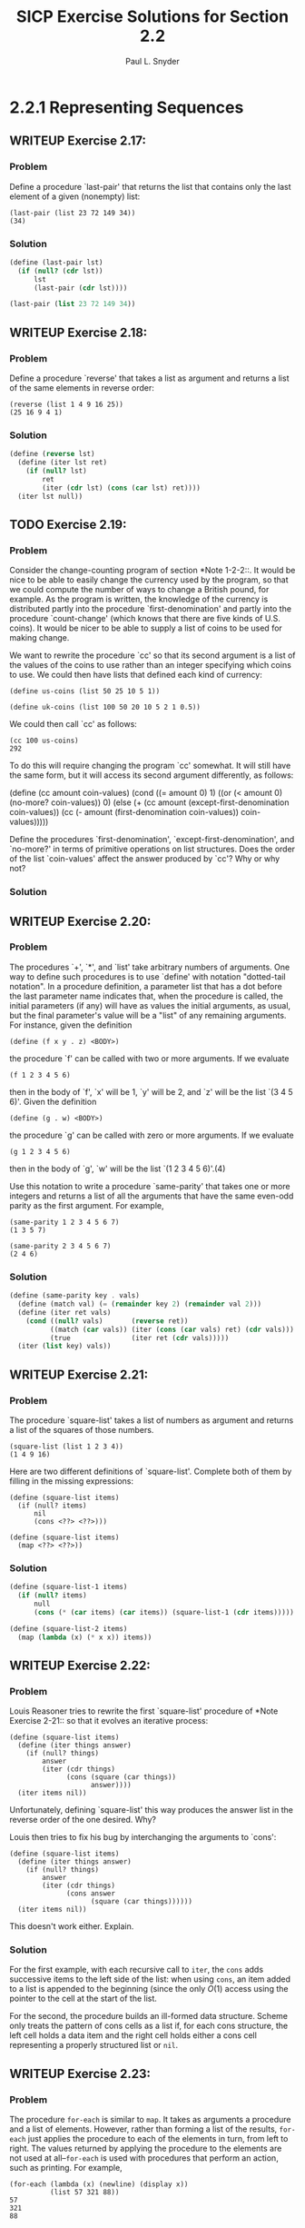 #+TITLE: SICP Exercise Solutions for Section 2.2
#+AUTHOR: Paul L. Snyder
#+EMAIL: paul@pataprogramming.com
#+TODO: TODO(t) WRITEUP(w) || (d)

* 2.2.1 Representing Sequences
** WRITEUP Exercise 2.17:
*** Problem
     Define a procedure `last-pair' that returns the
     list that contains only the last element of a given (nonempty)
     list:

#+BEGIN_EXAMPLE
          (last-pair (list 23 72 149 34))
          (34)
#+END_EXAMPLE

*** Solution

#+BEGIN_SRC scheme :session 2-2 :results value
  (define (last-pair lst)
    (if (null? (cdr lst))
        lst
        (last-pair (cdr lst))))

  (last-pair (list 23 72 149 34))
#+END_SRC

#+RESULTS:
| 34 |

** WRITEUP Exercise 2.18:
*** Problem
     Define a procedure `reverse' that takes a list as
     argument and returns a list of the same elements in reverse order:

#+BEGIN_EXAMPLE
          (reverse (list 1 4 9 16 25))
          (25 16 9 4 1)
#+END_EXAMPLE

*** Solution
#+BEGIN_SRC scheme :session 2-2 :results value
  (define (reverse lst)
    (define (iter lst ret)
      (if (null? lst)
          ret
          (iter (cdr lst) (cons (car lst) ret))))
    (iter lst null))
#+END_SRC

#+RESULTS:

** TODO Exercise 2.19:
*** Problem
     Consider the change-counting program of section
     *Note 1-2-2::.  It would be nice to be able to easily change the
     currency used by the program, so that we could compute the number
     of ways to change a British pound, for example.  As the program is
     written, the knowledge of the currency is distributed partly into
     the procedure `first-denomination' and partly into the procedure
     `count-change' (which knows that there are five kinds of U.S.
     coins).  It would be nicer to be able to supply a list of coins to
     be used for making change.

     We want to rewrite the procedure `cc' so that its second argument
     is a list of the values of the coins to use rather than an integer
     specifying which coins to use.  We could then have lists that
     defined each kind of currency:

#+BEGIN_EXAMPLE
          (define us-coins (list 50 25 10 5 1))

          (define uk-coins (list 100 50 20 10 5 2 1 0.5))
#+END_EXAMPLE

     We could then call `cc' as follows:

#+BEGIN_EXAMPLE
          (cc 100 us-coins)
          292
#+END_EXAMPLE

     To do this will require changing the program `cc' somewhat.  It
     will still have the same form, but it will access its second
     argument differently, as follows:

          (define (cc amount coin-values)
            (cond ((= amount 0) 1)
                  ((or (< amount 0) (no-more? coin-values)) 0)
                  (else
                   (+ (cc amount
                          (except-first-denomination coin-values))
                      (cc (- amount
                             (first-denomination coin-values))
                          coin-values)))))

     Define the procedures `first-denomination',
     `except-first-denomination', and `no-more?' in terms of primitive
     operations on list structures.  Does the order of the list
     `coin-values' affect the answer produced by `cc'?  Why or why not?

*** Solution
** WRITEUP Exercise 2.20:
*** Problem
     The procedures `+', `*', and `list' take
     arbitrary numbers of arguments. One way to define such procedures
     is to use `define' with notation "dotted-tail notation".  In a
     procedure definition, a parameter list that has a dot before the
     last parameter name indicates that, when the procedure is called,
     the initial parameters (if any) will have as values the initial
     arguments, as usual, but the final parameter's value will be a "list"
     of any remaining arguments.  For instance, given the definition

#+BEGIN_EXAMPLE
          (define (f x y . z) <BODY>)
#+END_EXAMPLE

     the procedure `f' can be called with two or more arguments.  If we
     evaluate

#+BEGIN_EXAMPLE
          (f 1 2 3 4 5 6)
#+END_EXAMPLE

     then in the body of `f', `x' will be 1, `y' will be 2, and `z'
     will be the list `(3 4 5 6)'.  Given the definition

#+BEGIN_EXAMPLE
          (define (g . w) <BODY>)
#+END_EXAMPLE

     the procedure `g' can be called with zero or more arguments.  If we
     evaluate

#+BEGIN_EXAMPLE
          (g 1 2 3 4 5 6)
#+END_EXAMPLE

     then in the body of `g', `w' will be the list `(1 2 3 4 5 6)'.(4)

     Use this notation to write a procedure `same-parity' that takes
     one or more integers and returns a list of all the arguments that
     have the same even-odd parity as the first argument.  For example,

#+BEGIN_EXAMPLE
          (same-parity 1 2 3 4 5 6 7)
          (1 3 5 7)

          (same-parity 2 3 4 5 6 7)
          (2 4 6)
#+END_EXAMPLE

*** Solution

#+BEGIN_SRC scheme :session 2-2 :results silent
  (define (same-parity key . vals)
    (define (match val) (= (remainder key 2) (remainder val 2)))
    (define (iter ret vals)
      (cond ((null? vals)       (reverse ret))
            ((match (car vals)) (iter (cons (car vals) ret) (cdr vals)))
            (true               (iter ret (cdr vals)))))
    (iter (list key) vals))
#+END_SRC

** WRITEUP Exercise 2.21:
*** Problem
     The procedure `square-list' takes a list of
     numbers as argument and returns a list of the squares of those
     numbers.

#+BEGIN_EXAMPLE
          (square-list (list 1 2 3 4))
          (1 4 9 16)
#+END_EXAMPLE

     Here are two different definitions of `square-list'.  Complete
     both of them by filling in the missing expressions:

#+BEGIN_EXAMPLE
          (define (square-list items)
            (if (null? items)
                nil
                (cons <??> <??>)))

          (define (square-list items)
            (map <??> <??>))
#+END_EXAMPLE

*** Solution

#+BEGIN_SRC scheme :session 2-2
  (define (square-list-1 items)
    (if (null? items)
        null
        (cons (* (car items) (car items)) (square-list-1 (cdr items)))))

  (define (square-list-2 items)
    (map (lambda (x) (* x x)) items))

#+END_SRC

#+RESULTS:

** WRITEUP Exercise 2.22:
*** Problem
     Louis Reasoner tries to rewrite the first
     `square-list' procedure of *Note Exercise 2-21:: so that it
     evolves an iterative process:

#+BEGIN_EXAMPLE
          (define (square-list items)
            (define (iter things answer)
              (if (null? things)
                  answer
                  (iter (cdr things)
                        (cons (square (car things))
                              answer))))
            (iter items nil))
#+END_EXAMPLE

     Unfortunately, defining `square-list' this way produces the answer
     list in the reverse order of the one desired.  Why?

     Louis then tries to fix his bug by interchanging the arguments to
     `cons':

#+BEGIN_EXAMPLE
          (define (square-list items)
            (define (iter things answer)
              (if (null? things)
                  answer
                  (iter (cdr things)
                        (cons answer
                              (square (car things))))))
            (iter items nil))
#+END_EXAMPLE

     This doesn't work either.  Explain.

*** Solution

For the first example, with each recursive call to =iter=, the =cons=
adds successive items to the left side of the list: when using =cons=,
an item added to a list is appended to the beginning (since the only
$O(1)$ access using the pointer to the cell at the start of the list.

For the second, the procedure builds an ill-formed data
structure. Scheme only treats the pattern of cons cells as a list if,
for each cons structure, the left cell holds a data item and the right
cell holds either a cons cell representing a properly structured list
or =nil=.

** WRITEUP Exercise 2.23:
*** Problem
     The procedure =for-each= is similar to =map=.  It
     takes as arguments a procedure and a list of elements.  However,
     rather than forming a list of the results, =for-each= just applies
     the procedure to each of the elements in turn, from left to right.
     The values returned by applying the procedure to the elements are
     not used at all--=for-each= is used with procedures that perform
     an action, such as printing.  For example,

#+BEGIN_EXAMPLE
          (for-each (lambda (x) (newline) (display x))
                    (list 57 321 88))
          57
          321
          88
#+END_EXAMPLE

     The value returned by the call to `for-each' (not illustrated
     above) can be something arbitrary, such as true.  Give an
     implementation of `for-each'.

*** Solution

#+BEGIN_SRC scheme :session 2-2 :results silent
  (define (for-each f items)
    (if (null? items)
        null
        (begin
          (f (car items))
          (for-each f (cdr items)))))
#+END_SRC

#+BEGIN_SRC scheme :session 2-2 :results output
(for-each (lambda (x) (print "woo:") (print x) (newline)) '(1 2 5 6 7))
#+END_SRC

#+RESULTS:
: "woo:"1
: "woo:"2
: "woo:"5
: "woo:"6
: "woo:"7

* 2.2.2 Hierarchical Structures
** TODO Exercise 2.24:
*** Problem
     Suppose we evaluate the expression `(list 1 (list
     2 (list 3 4)))'.  Give the result printed by the interpreter, the
     corresponding box-and-pointer structure, and the interpretation of
     this as a tree (as in *Note Figure 2-6::).

*** Solution

#+BEGIN_SRC scheme :session 2-2 :results output
(print (list 1 (list 2 (list 3 4))))
#+END_SRC

#+RESULTS:
: '(1 (2 (3 4)))

#+BEGIN_SRC dot :file boxes-2-2.png :export results
  digraph {

  n1 [label=1,shape=record];
  n2 [label=2,shape=record];
  n3 [label=3,shape=record];
  n4 [label=4,shape=record];
  nil1 [label=0,shape=record];
  nil2 [label=0,shape=record];
  nil3 [label=0,shape=record];
  c1-1 [level=1,shape=record,label="{<car>|<cdr>}"];
  c1-2 [level=1,shape=record,label="{<car>|<cdr>}"];
  c2-1 [level=2,shape=record,label="{<car>|<cdr>}"];
  c2-2 [level=2,shape=record,label="{<car>|<cdr>}"];
  c3-1 [level=3,shape=record,label="{<car>|<cdr>}"];
  c3-2 [level=3,shape=record,label="{<car>|<cdr>}"];

  c11:car -> n1;
  c11:cdr -> c12;
  c12:car -> c21;
  c12:cdr -> nil1;

  c21:car -> n2;
  c21:cdr -> c22;
  c22:car -> c31;
  c22:cdr -> nil2;

  c31:car -> n3;
  c31:cdr -> c32;
  c32:car -> n4;
  c32:cdr -> nil3



  }
#+END_SRC

#+RESULTS:
[[file:boxes-2-2.png]]

** WRITEUP Exercise 2.25:
*** Problem
     Give combinations of `car's and `cdr's that will
     pick 7 from each of the following lists:

          (1 3 (5 7) 9)

          ((7))

          (1 (2 (3 (4 (5 (6 7))))))

*** Solution

#+BEGIN_SRC scheme :session 2-2 :results output
  (define l1 (list 1 3 (list 5 7) 9))
  (define l2 (list (list 7)))
  (define l3 (list 1 (list 2 (list 3 (list 4 (list 5 (list 6 7)))))))

  (print (car (cdr (car (cdr (cdr l1))))))
  (newline)
  (print (car (car l2)))
  (newline)
  (print
   (car (cdr (car (cdr (car (cdr (car (cdr (car (cdr (car (cdr l3)))))))))))))
  (newline)
#+END_SRC

#+RESULTS:
: 7
: 7
: 7

** WRITEUP Exercise 2.26:
*** Problem
     Suppose we define `x' and `y' to be two lists:

#+BEGIN_EXAMPLE
          (define x (list 1 2))
          (define y (list 4 5 6))
#+END_EXAMPLE

     What result is printed by the interpreter in response to
     evaluating each of the following expressions:

#+BEGIN_EXAMPLE
          (append x y)
          (cons x y)
          (list x y)
#+END_EXAMPLE

*** Solution
#+BEGIN_SRC scheme :session 2-2 :results output
  (define x (list 1 2))
  (define y (list 4 5 6))

  (print (append x y))
  (newline)
  (print (cons x y))
  (newline)
  (print (list x y))
#+END_SRC

#+RESULTS:
: '(1 2 4 5 6)
: '((1 2) 4 5 6)
: '((1 2) (4 5 6))

** TODO Exercise 2.27:
*** Problem
     Modify your =reverse= procedure of *Note Exercise
     2-18:: to produce a =deep-reverse= procedure that takes a list as
     argument and returns as its value the list with its elements
     reversed and with all sublists deep-reversed as well.  For example,

#+BEGIN_EXAMPLE
          (define x (list (list 1 2) (list 3 4)))

          x
          ((1 2) (3 4))

          (reverse x)
          ((3 4) (1 2))

          (deep-reverse x)
          ((4 3) (2 1))
#+END_EXAMPLE

*** Solution

#+BEGIN_SRC scheme :session 2-2
  (define (deep-reverse n)
    (define (recurse lst ret)
      (if (null? lst)
          ret
          (recurse (cdr (deep-reverse lst)) (cons (car (deep-reverse lst)) ret))))
    (recurse lst null))

  (define z (list (list 1 2) (list 3 4)))

  (reverse z)

  (deep-reverse z)

#+END_SRC
** TODO Exercise 2.28:
*** Problem
     Write a procedure `fringe' that takes as argument
     a tree (represented as a list) and returns a list whose elements
     are all the leaves of the tree arranged in left-to-right order.
     For example,

          (define x (list (list 1 2) (list 3 4)))

          (fringe x)
          (1 2 3 4)

          (fringe (list x x))
          (1 2 3 4 1 2 3 4)

*** Solution
** TODO Exercise 2.29:
*** Problem
     A binary mobile consists of two branches, a left
     branch and a right branch.  Each branch is a rod of a certain
     length, from which hangs either a weight or another binary mobile.
     We can represent a binary mobile using compound data by
     constructing it from two branches (for example, using `list'):

          (define (make-mobile left right)
            (list left right))

     A branch is constructed from a `length' (which must be a number)
     together with a `structure', which may be either a number
     (representing a simple weight) or another mobile:

          (define (make-branch length structure)
            (list length structure))

       a. Write the corresponding selectors `left-branch' and
          `right-branch', which return the branches of a mobile, and
          `branch-length' and `branch-structure', which return the
          components of a branch.

       b. Using your selectors, define a procedure `total-weight' that
          returns the total weight of a mobile.

       c. A mobile is said to be "balanced" if the torque applied by
          its top-left branch is equal to that applied by its top-right
          branch (that is, if the length of the left rod multiplied by
          the weight hanging from that rod is equal to the
          corresponding product for the right side) and if each of the
          submobiles hanging off its branches is balanced. Design a
          predicate that tests whether a binary mobile is balanced.

       d. Suppose we change the representation of mobiles so that the
          constructors are

               (define (make-mobile left right)
                 (cons left right))

               (define (make-branch length structure)
                 (cons length structure))

          How much do you need to change your programs to convert to
          the new representation?

*** Solution
** TODO Exercise 2.30:
*** Problem
     Define a procedure `square-tree' analogous to the
     `square-list' procedure of *Note Exercise 2-21::.  That is,
     `square-list' should behave as follows:

          (square-tree
           (list 1
                 (list 2 (list 3 4) 5)
                 (list 6 7)))
          (1 (4 (9 16) 25) (36 49))

     Define `square-tree' both directly (i.e., without using any
     higher-order procedures) and also by using `map' and recursion.

*** Solution
** TODO Exercise 2.31:
*** Problem
     Abstract your answer to *Note Exercise 2-30:: to
     produce a procedure `tree-map' with the property that
     `square-tree' could be defined as

          (define (square-tree tree) (tree-map square tree))

*** Solution
** TODO Exercise 2.32:
*** Problem
     We can represent a set as a list of distinct
     elements, and we can represent the set of all subsets of the set as
     a list of lists.  For example, if the set is `(1 2 3)', then the
     set of all subsets is `(() (3) (2) (2 3) (1) (1 3) (1 2) (1 2
     3))'.  Complete the following definition of a procedure that
     generates the set of subsets of a set and give a clear explanation
     of why it works:

          (define (subsets s)
            (if (null? s)
                (list nil)
                (let ((rest (subsets (cdr s))))
                  (append rest (map <??> rest)))))

*** Solution
